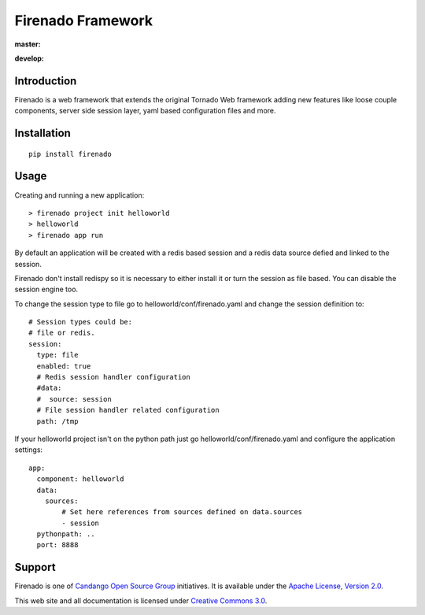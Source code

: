 Firenado Framework
==================

**master:** |travis_master| |landscape_master| |readthedocs_latest|

**develop:** |travis_develop| |landscape_develop| |readthedocs_develop|

.. |travis_master| image:: https://travis-ci.org/candango/firenado.svg?branch=master
   :target: https://travis-ci.org/candango/firenado
   :alt: Build Status Master

.. |landscape_master| image:: https://landscape.io/github/candango/firenado/master/landscape.svg?style=flat
   :target: https://landscape.io/github/candango/firenado/master
   :alt: Code Health

.. |readthedocs_latest| image:: https://readthedocs.org/projects/firenado/badge/?version=latest
   :target: https://readthedocs.org/projects/firenado/?badge=latest
   :alt: Documentation Status


.. |travis_develop| image:: https://travis-ci.org/candango/firenado.svg?branch=develop
   :target: https://travis-ci.org/candango/firenado
   :alt: Build Status develop

.. |landscape_develop| image:: https://landscape.io/github/candango/firenado/develop/landscape.svg?style=flat
   :target: https://landscape.io/github/candango/firenado/develop
   :alt: Code Health

.. |readthedocs_develop| image:: https://readthedocs.org/projects/firenado/badge/?version=develop
   :target: http://firenado.readthedocs.org/en/develop/?badge=develop
   :alt: Documentation Status


Introduction
------------

Firenado is a web framework that extends the original Tornado Web framework
adding new features like loose couple components, server side session layer,
yaml based configuration files and more.


Installation
------------

::

  pip install firenado



Usage
-----

Creating and running a new application:

::

  > firenado project init helloworld
  > helloworld
  > firenado app run

By default an application will be created with a redis based session and a
redis data source defied and linked to the session.

Firenado don't install redispy so it is necessary to either install it or turn
the session as file based. You can disable the session engine too.

To change the session type to file go to helloworld/conf/firenado.yaml and
change the session definition to:

::

  # Session types could be:
  # file or redis.
  session:
    type: file
    enabled: true
    # Redis session handler configuration
    #data:
    #  source: session
    # File session handler related configuration
    path: /tmp

If your helloworld project isn't on the python path just go
helloworld/conf/firenado.yaml and configure the application settings:

::

  app:
    component: helloworld
    data:
      sources:
          # Set here references from sources defined on data.sources
          - session
    pythonpath: ..
    port: 8888


Support
-------

Firenado is one of
`Candango Open Source Group <http://www.candango.org/projects>`_
initiatives. It is available under the
`Apache License, Version 2.0 <http://www.apache.org/licenses/LICENSE-2.0.html>`_.

This web site and all documentation is licensed under
`Creative Commons 3.0 <http://creativecommons.org/licenses/by/3.0/>`_.

